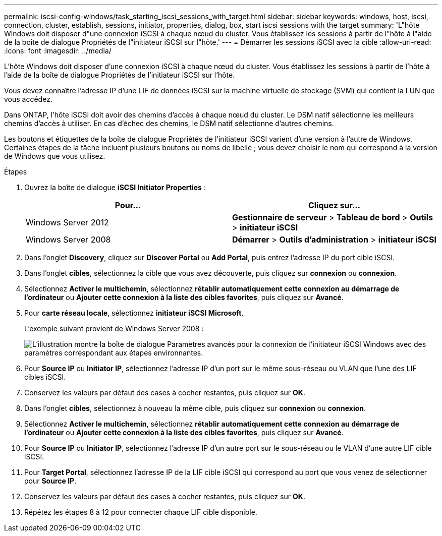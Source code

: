 ---
permalink: iscsi-config-windows/task_starting_iscsi_sessions_with_target.html 
sidebar: sidebar 
keywords: windows, host, iscsi, connection, cluster, establish, sessions, initiator, properties, dialog, box, start iscsi sessions with the target 
summary: 'L"hôte Windows doit disposer d"une connexion iSCSI à chaque nœud du cluster. Vous établissez les sessions à partir de l"hôte à l"aide de la boîte de dialogue Propriétés de l"initiateur iSCSI sur l"hôte.' 
---
= Démarrer les sessions iSCSI avec la cible
:allow-uri-read: 
:icons: font
:imagesdir: ../media/


[role="lead"]
L'hôte Windows doit disposer d'une connexion iSCSI à chaque nœud du cluster. Vous établissez les sessions à partir de l'hôte à l'aide de la boîte de dialogue Propriétés de l'initiateur iSCSI sur l'hôte.

Vous devez connaître l'adresse IP d'une LIF de données iSCSI sur la machine virtuelle de stockage (SVM) qui contient la LUN que vous accédez.

Dans ONTAP, l'hôte iSCSI doit avoir des chemins d'accès à chaque nœud du cluster. Le DSM natif sélectionne les meilleurs chemins d'accès à utiliser. En cas d'échec des chemins, le DSM natif sélectionne d'autres chemins.

Les boutons et étiquettes de la boîte de dialogue Propriétés de l'initiateur iSCSI varient d'une version à l'autre de Windows. Certaines étapes de la tâche incluent plusieurs boutons ou noms de libellé ; vous devez choisir le nom qui correspond à la version de Windows que vous utilisez.

.Étapes
. Ouvrez la boîte de dialogue *iSCSI Initiator Properties* :
+
|===
| Pour... | Cliquez sur... 


 a| 
Windows Server 2012
 a| 
*Gestionnaire de serveur* > *Tableau de bord* > *Outils* > *initiateur iSCSI*



 a| 
Windows Server 2008
 a| 
*Démarrer* > *Outils d'administration* > *initiateur iSCSI*

|===
. Dans l'onglet *Discovery*, cliquez sur *Discover Portal* ou *Add Portal*, puis entrez l'adresse IP du port cible iSCSI.
. Dans l'onglet *cibles*, sélectionnez la cible que vous avez découverte, puis cliquez sur *connexion* ou *connexion*.
. Sélectionnez *Activer le multichemin*, sélectionnez *rétablir automatiquement cette connexion au démarrage de l'ordinateur* ou *Ajouter cette connexion à la liste des cibles favorites*, puis cliquez sur *Avancé*.
. Pour *carte réseau locale*, sélectionnez *initiateur iSCSI Microsoft*.
+
L'exemple suivant provient de Windows Server 2008 :

+
image::../media/iscsi_login_for_windows.gif[L'illustration montre la boîte de dialogue Paramètres avancés pour la connexion de l'initiateur iSCSI Windows avec des paramètres correspondant aux étapes environnantes.]

. Pour *Source IP* ou *Initiator IP*, sélectionnez l'adresse IP d'un port sur le même sous-réseau ou VLAN que l'une des LIF cibles iSCSI.
. Conservez les valeurs par défaut des cases à cocher restantes, puis cliquez sur *OK*.
. Dans l'onglet *cibles*, sélectionnez à nouveau la même cible, puis cliquez sur *connexion* ou *connexion*.
. Sélectionnez *Activer le multichemin*, sélectionnez *rétablir automatiquement cette connexion au démarrage de l'ordinateur* ou *Ajouter cette connexion à la liste des cibles favorites*, puis cliquez sur *Avancé*.
. Pour *Source IP* ou *Initiator IP*, sélectionnez l'adresse IP d'un autre port sur le sous-réseau ou le VLAN d'une autre LIF cible iSCSI.
. Pour *Target Portal*, sélectionnez l'adresse IP de la LIF cible iSCSI qui correspond au port que vous venez de sélectionner pour *Source IP*.
. Conservez les valeurs par défaut des cases à cocher restantes, puis cliquez sur *OK*.
. Répétez les étapes 8 à 12 pour connecter chaque LIF cible disponible.

